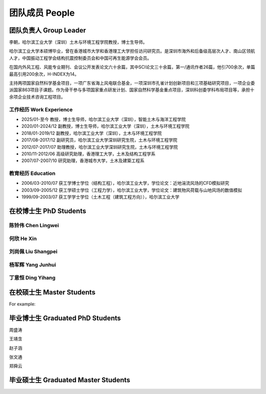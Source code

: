 团队成员 People
===================


团队负责人 Group Leader
------------------------

李朝，哈尔滨工业大学（深圳）土木与环境工程学院教授，博士生导师。

哈尔滨工业大学本硕博毕业，曾在香港城市大学和香港理工大学担任访问研究员。是深圳市海外和后备级高层次人才、南山区领航人才，中国振动工程学会结构抗震控制委员会和中国可再生能源学会会员。

在国内外风工程、风能专业期刊、会议公开发表论文六十余篇，其中SCI论文三十余篇，第一/通讯作者26篇，他引700余次，单篇最高引用200余次，H-INDEX为14。

主持两项国家自然科学基金项目，一项广东省海上风电联合基金，一项深圳市孔雀计划创新项目和三项基础研究项目，一项企业委派国家863项目子课题。作为骨干参与多项国家重点研发计划、国家自然科学基金重点项目，深圳科创委学科布局项目等，承担十余项企业技术咨询工程项目。


工作经历 Work Experience
~~~~~~~~~~~~~~~~~~~~~~~~~

- 2025/01-至今 教授，博士生导师，哈尔滨工业大学（深圳），智能土木与海洋工程学院
- 2020/01-2024/12 副教授，博士生导师，哈尔滨工业大学（深圳），土木与环境工程学院
- 2018/01-2019/12 副教授，哈尔滨工业大学（深圳），土木与环境工程学院
- 2017/08-2017/12 副研究员，哈尔滨工业大学深圳研究生院，土木与环境工程学院
- 2012/07-2017/07 助理教授，哈尔滨工业大学深圳研究生院，土木与环境工程学院
- 2010/11-2012/06 高级研究助理，香港理工大学，土木及结构工程学系
- 2007/07-2007/10 研究助理，香港城市大学，土木及建築工程系


教育经历 Education
~~~~~~~~~~~~~~~~~~~~~~~~~

- 2006/03-2010/07 获工学博士学位（结构工程），哈尔滨工业大学，学位论文：近地湍流风场的CFD模拟研究
- 2003/09-2005/12 获工学硕士学位（工程力学），哈尔滨工业大学，学位论文：建筑物风荷载与山地风场的数值模拟
- 1999/09-2003/07 获工学学士学位（土木工程（建筑工程方向）），哈尔滨工业大学


在校博士生 PhD Students
----------------------------

陈铃伟 Chen Lingwei
~~~~~~~~~~~~~~~~~~~~~~~~~

何欣 He Xin
~~~~~~~~~~~~~~~~~~~~~~~~~


刘尚佩 Liu Shangpei
~~~~~~~~~~~~~~~~~~~~~~~~~


杨军辉 Yang Junhui
~~~~~~~~~~~~~~~~~~~~~~~~~


丁意恒 Ding Yihang
~~~~~~~~~~~~~~~~~~~~~~~~~





在校硕士生 Master Students
-------------------------------

For example:


毕业博士生 Graduated PhD Students
------------------------------------

周盛涛

王靖含

赵子涵

张文通

郑舜云


毕业硕士生 Graduated Master Students
-----------------------------------------







